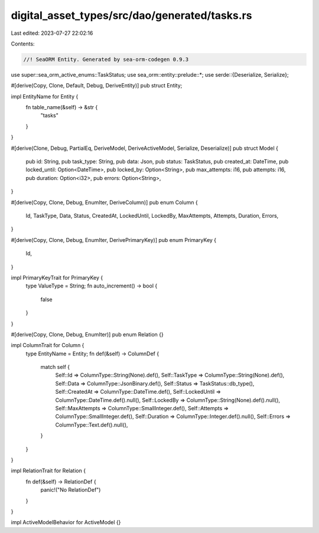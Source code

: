 digital_asset_types/src/dao/generated/tasks.rs
==============================================

Last edited: 2023-07-27 22:02:16

Contents:

.. code-block:: rs

    //! SeaORM Entity. Generated by sea-orm-codegen 0.9.3

use super::sea_orm_active_enums::TaskStatus;
use sea_orm::entity::prelude::*;
use serde::{Deserialize, Serialize};

#[derive(Copy, Clone, Default, Debug, DeriveEntity)]
pub struct Entity;

impl EntityName for Entity {
    fn table_name(&self) -> &str {
        "tasks"
    }
}

#[derive(Clone, Debug, PartialEq, DeriveModel, DeriveActiveModel, Serialize, Deserialize)]
pub struct Model {
    pub id: String,
    pub task_type: String,
    pub data: Json,
    pub status: TaskStatus,
    pub created_at: DateTime,
    pub locked_until: Option<DateTime>,
    pub locked_by: Option<String>,
    pub max_attempts: i16,
    pub attempts: i16,
    pub duration: Option<i32>,
    pub errors: Option<String>,
}

#[derive(Copy, Clone, Debug, EnumIter, DeriveColumn)]
pub enum Column {
    Id,
    TaskType,
    Data,
    Status,
    CreatedAt,
    LockedUntil,
    LockedBy,
    MaxAttempts,
    Attempts,
    Duration,
    Errors,
}

#[derive(Copy, Clone, Debug, EnumIter, DerivePrimaryKey)]
pub enum PrimaryKey {
    Id,
}

impl PrimaryKeyTrait for PrimaryKey {
    type ValueType = String;
    fn auto_increment() -> bool {
        false
    }
}

#[derive(Copy, Clone, Debug, EnumIter)]
pub enum Relation {}

impl ColumnTrait for Column {
    type EntityName = Entity;
    fn def(&self) -> ColumnDef {
        match self {
            Self::Id => ColumnType::String(None).def(),
            Self::TaskType => ColumnType::String(None).def(),
            Self::Data => ColumnType::JsonBinary.def(),
            Self::Status => TaskStatus::db_type(),
            Self::CreatedAt => ColumnType::DateTime.def(),
            Self::LockedUntil => ColumnType::DateTime.def().null(),
            Self::LockedBy => ColumnType::String(None).def().null(),
            Self::MaxAttempts => ColumnType::SmallInteger.def(),
            Self::Attempts => ColumnType::SmallInteger.def(),
            Self::Duration => ColumnType::Integer.def().null(),
            Self::Errors => ColumnType::Text.def().null(),
        }
    }
}

impl RelationTrait for Relation {
    fn def(&self) -> RelationDef {
        panic!("No RelationDef")
    }
}

impl ActiveModelBehavior for ActiveModel {}


